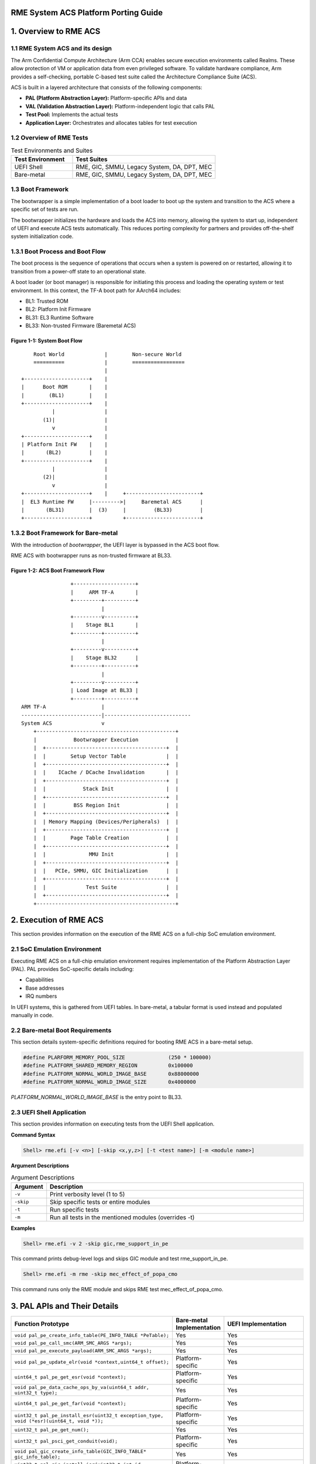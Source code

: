 RME System ACS Platform Porting Guide
=====================================


1. Overview to RME ACS
======================


1.1 RME System ACS and its design
----------------------------------

The Arm Confidential Compute Architecture (Arm CCA) enables secure execution environments called
Realms. These allow protection of VM or application data from even privileged software. To validate
hardware compliance, Arm provides a self-checking, portable C-based test suite called the
Architecture Compliance Suite (ACS).

ACS is built in a layered architecture that consists of the following components:

- **PAL (Platform Abstraction Layer):** Platform-specific APIs and data
- **VAL (Validation Abstraction Layer):** Platform-independent logic that calls PAL
- **Test Pool:** Implements the actual tests
- **Application Layer:** Orchestrates and allocates tables for test execution


1.2 Overview of RME Tests
-------------------------

.. list-table:: Test Environments and Suites
   :header-rows: 1
   :widths: 30 70

   * - Test Environment
     - Test Suites
   * - UEFI Shell
     - RME, GIC, SMMU, Legacy System, DA, DPT, MEC
   * - Bare-metal
     - RME, GIC, SMMU, Legacy System, DA, DPT, MEC

1.3 Boot Framework
------------------

The bootwrapper is a simple implementation of a boot loader to boot up the system and transition
to the ACS where a specific set of tests are run.

The bootwrapper initializes the hardware and loads the ACS into memory, allowing the system to start up,
independent of UEFI and execute ACS tests automatically. This reduces porting complexity for partners
and provides off-the-shelf system initialization code.

1.3.1 Boot Process and Boot Flow
--------------------------------

The boot process is the sequence of operations that occurs when a system is powered on or restarted,
allowing it to transition from a power-off state to an operational state.

A boot loader (or boot manager) is responsible for initiating this process and loading the operating
system or test environment. In this context, the TF-A boot path for AArch64 includes:

- BL1: Trusted ROM
- BL2: Platform Init Firmware
- BL31: EL3 Runtime Software
- BL33: Non-trusted Firmware (Baremetal ACS)

--------------------------------
**Figure 1-1: System Boot Flow**
--------------------------------

::

        Root World             |        Non-secure World
        ==========             |        =================
                               |
    +---------------------+    |    
    |      Boot ROM       |    |    
    |        (BL1)        |    |    
    +---------------------+    |    
              |                |    
           (1)|                |    
              v                |    
    +---------------------+    |    
    | Platform Init FW    |    |    
    |       (BL2)         |    |    
    +---------------------+    |    
              |                |    
           (2)|                |    
              v                |    
    +---------------------+    |     +------------------------+
    |  EL3 Runtime FW     |--------->|     Baremetal ACS      |
    |       (BL31)        |  (3)     |         (BL33)         |
    +---------------------+          +------------------------+

1.3.2 Boot Framework for Bare-metal
-----------------------------------

With the introduction of `bootwrapper`, the UEFI layer is bypassed in the ACS boot flow.

RME ACS with bootwrapper runs as non-trusted firmware at BL33.

---------------------------------------
**Figure 1-2: ACS Boot Framework Flow**
---------------------------------------

::

                          +--------------------+
                          |     ARM TF-A       |
                          +---------+----------+
                                    |
                          +---------v----------+
                          |    Stage BL1       |
                          +---------+----------+
                                    |
                          +---------v----------+
                          |    Stage BL32      |
                          +---------+----------+
                                    |
                          +---------v----------+
                          | Load Image at BL33 |
                          +---------+----------+
          ARM TF-A                  |
          --------------------------|----------------------------
          System ACS                v
              +---------------------------------------------+
              |            Bootwrapper Execution            |
              |  +---------------------------------------+  |
              |  |        Setup Vector Table             |  |
              |  +---------------------------------------+  |
              |  |    ICache / DCache Invalidation       |  |
              |  +---------------------------------------+  |
              |  |            Stack Init                 |  |
              |  +---------------------------------------+  |
              |  |         BSS Region Init               |  |
              |  +---------------------------------------+  |
              |  | Memory Mapping (Devices/Peripherals)  |  |
              |  +---------------------------------------+  |
              |  |        Page Table Creation            |  |
              |  +---------------------------------------+  |
              |  |              MMU Init                 |  |
              |  +---------------------------------------+  |
              |  |   PCIe, SMMU, GIC Initialization      |  |
              |  +---------------------------------------+  |
              |  |             Test Suite                |  |
              |  +---------------------------------------+  |
              +---------------------------------------------+


2. Execution of RME ACS
=======================

This section provides information on the execution of the RME ACS on a full-chip SoC emulation
environment.

2.1 SoC Emulation Environment
-----------------------------

Executing RME ACS on a full-chip emulation environment requires implementation of the Platform
Abstraction Layer (PAL).
PAL provides SoC-specific details including:

- Capabilities
- Base addresses
- IRQ numbers

In UEFI systems, this is gathered from UEFI tables. In bare-metal, a tabular format is used instead
and populated manually in code.


2.2 Bare-metal Boot Requirements
--------------------------------

This section details system-specific definitions required for booting RME ACS in a bare-metal setup.

.. code-block:: c

   #define PLARFORM_MEMORY_POOL_SIZE              (250 * 100000)
   #define PLATFORM_SHARED_MEMORY_REGION          0x100000
   #define PLATFORM_NORMAL_WORLD_IMAGE_BASE       0x88000000
   #define PLATFORM_NORMAL_WORLD_IMAGE_SIZE       0x4000000


`PLATFORM_NORMAL_WORLD_IMAGE_BASE` is the entry point to BL33.


2.3 UEFI Shell Application
--------------------------

This section provides information on executing tests from the UEFI Shell application.

**Command Syntax**

.. code-block:: shell

   Shell> rme.efi [-v <n>] [-skip <x,y,z>] [-t <test name>] [-m <module name>]

**Argument Descriptions**

.. list-table:: Argument Descriptions
  :header-rows: 1
  :widths: 10 90

  * - Argument
    - Description
  * - ``-v``
    - Print verbosity level (1 to 5)
  * - ``-skip``
    - Skip specific tests or entire modules
  * - ``-t``
    - Run specific tests
  * - ``-m``
    - Run all tests in the mentioned modules (overrides -t)

**Examples**

.. code-block:: shell

   Shell> rme.efi -v 2 -skip gic,rme_support_in_pe

This command prints debug-level logs and skips GIC module and test rme_support_in_pe.

.. code-block:: shell

   Shell> rme.efi -m rme -skip mec_effect_of_popa_cmo

This command runs only the RME module and skips RME test mec_effect_of_popa_cmo.


3. PAL APIs and Their Details
=============================

.. list-table::
   :header-rows: 1
   :widths: 50 15 30

   * - Function Prototype
     - Bare-metal Implementation
     - UEFI Implementation
   * - ``void pal_pe_create_info_table(PE_INFO_TABLE *PeTable);``
     - Yes
     - Yes
   * - ``void pal_pe_call_smc(ARM_SMC_ARGS *args);``
     - Yes
     - Yes
   * - ``void pal_pe_execute_payload(ARM_SMC_ARGS *args);``
     - Yes
     - Yes
   * - ``void pal_pe_update_elr(void *context,uint64_t offset);``
     - Platform-specific
     - Yes
   * - ``uint64_t pal_pe_get_esr(void *context);``
     - Platform-specific
     - Yes
   * - ``void pal_pe_data_cache_ops_by_va(uint64_t addr, uint32_t type);``
     - Yes
     - Yes
   * - ``uint64_t pal_pe_get_far(void *context);``
     - Platform-specific
     - Yes
   * - ``uint32_t pal_pe_install_esr(uint32_t exception_type, void (*esr)(uint64_t, void *));``
     - Platform-specific
     - Yes
   * - ``uint32_t pal_pe_get_num();``
     - Yes
     - Yes
   * - ``uint32_t pal_psci_get_conduit(void);``
     - Platform-specific
     - Yes
   * - ``void pal_gic_create_info_table(GIC_INFO_TABLE* gic_info_table);``
     - Yes
     - Yes
   * - ``uint32_t pal_gic_install_isr(uint32_t int_id, void(*isr)(void));``
     - Platform-specific
     - Yes
   * - ``uint32_t pal_gic_end_of_interrupt(uint32_t int_id);``
     - Platform-specific
     - Yes
   * - ``uint32_t pal_gic_request_irq(unsigned int irq_num, unsigned int mapped_irq_num, void *isr);``
     - Platform-specific
     - Yes
   * - ``void pal_gic_free_irq(unsigned int irq_num, unsigned int mapped_irq_num);``
     - Platform-specific
     - Yes
   * - ``uint32_t pal_gic_set_intr_trigger(uint32_t int_id, INTR_TRIGGER_INFO_TYPE_etrigger_type);``
     - Platform-specific
     - Yes
   * - ``void pal_timer_create_info_table(TIMER_INFO_TABLE *timer_info_table);``
     - Yes
     - Yes
   * - ``void pal_wd_create_info_table(WD_INFO_TABLE *wd_table);``
     - Yes
     - Yes
   * - ``void pal_iovirt_create_info_table(IOVIRT_INFO_TABLE *iovirt);``
     - Yes
     - Yes
   * - ``uint64_t pal_iovirt_get_rc_smmu_base(IOVIRT_INFO_TABLE *iovirt, uint32_t rc_seg_num, uint32_t rid);``
     - Yes
     - Yes
   * - ``void pal_peripheral_create_info_table(PERIPHERAL_INFO_TABLE *per_info_table);``
     - Yes
     - Yes
   * - ``void pal_memory_create_info_table(MEMORY_INFO_TABLE *memoryInfoTable);``
     - Platform-specific
     - Yes
   * - ``uint64_t pal_memory_ioremap(void *addr, uint32_t size, uint32_t attr);``
     - Platform-specific
     - Platform-specific
   * - ``void pal_memory_unmap(void *addr);``
     - Platform-specific
     - Platform-specific
   * - ``uint8_t pal_mmio_read8(uint64_t addr);``
     - Yes
     - Yes
   * - ``uint16_t pal_mmio_read16(uint64_t addr);``
     - Yes
     - Yes
   * - ``uint32_t pal_mmio_read(uint64_t addr);``
     - Yes
     - Yes
   * - ``uint64_t pal_mmio_read64(uint64_t addr);``
     - Yes
     - Yes
   * - ``void pal_mmio_write8(uint64_t addr, uint8_t data);``
     - Yes
     - Yes
   * - ``void pal_mmio_write16(uint64_t addr, uint16_t data);``
     - Yes
     - Yes
   * - ``void pal_mmio_write(uint64_t addr, uint32_t data);``
     - Yes
     - Yes
   * - ``void pal_mmio_write64(uint64_t addr, uint64_t data);``
     - Yes
     - Yes
   * - ``void pal_print(char8_t *string, uint64_t data);``
     - Platform-specific
     - Yes
   * - ``void pal_print_raw(uint64_t addr, char *string, uint64_t data);``
     - Yes
     - Yes
   * - ``void pal_mem_free(void *buffer);``
     - Platform-specific
     - Yes
   * - ``int pal_mem_compare(void *src, void *dest, uint32_t len);``
     - Yes
     - Yes
   * - ``void pal_mem_set(void *buf, uint32_t size, uint8_t value);``
     - Yes
     - Yes
   * - ``void pal_mem_allocate_shared(uint32_t num_pe, uint32_t sizeofentry);``
     - Yes
     - Yes
   * - ``uint64_t pal_mem_get_shared_addr(void);``
     - Yes
     - Yes
   * - ``void pal_mem_free_shared(void);``
     - Yes
     - Yes
   * - ``void *pal_mem_alloc(uint32_t size);``
     - Platform-specific
     - Yes
   * - ``void *pal_mem_virt_to_phys(void *va);``
     - Platform-specific
     - Platform-specific
   * - ``void *pal_mem_alloc_cacheable(uint32_t Bdf, uint32_t Size, void **Pa);``
     - Platform-specific
     - Yes
   * - ``void pal_mem_free_cacheable(uint32_t Bdf, uint32_t Size, void *Va, void *Pa);``
     - Platform-specific
     - Yes
   * - ``void *pal_mem_phys_to_virt(uint64_t Pa);``
     - Platform-specific
     - Platform-specific
   * - ``uint32_t pal_strncmp(char8_t *str1, char8_t *str2, uint32_t len);``
     - Yes
     - Yes
   * - ``void *pal_memcpy(void *dest_buffer, void *src_buffer, uint32_t len);``
     - Yes
     - Yes
   * - ``uint64_t pal_time_delay_ms(uint64_t time_ms);``
     - Platform-specific
     - Yes
   * - ``uint32_t pal_mem_page_size();``
     - Platform-specific
     - Yes
   * - ``void *pal_mem_alloc_pages(uint32_t NumPages);``
     - Platform-specific
     - Yes
   * - ``void pal_mem_free_pages(void *PageBase, uint32_t NumPages);``
     - Platform-specific
     - Yes
   * - ``void *pal_mem_calloc(uint32_t num, uint32_t Size);``
     - Platform-specific
     - Yes
   * - ``void *pal_aligned_alloc(uint32_t alignment, uint32_t size);``
     - Platform-specific
     - Yes
   * - ``void pal_mem_free_aligned(void *buffer);``
     - Platform-specific
     - Yes
   * - ``void pal_driver_uart_pl011_putc(int c);``
     - Yes
     - Yes

Note: Platform-specific means the partner must provide their implementation for that PAL API.


4. Prerequisites
================

ACK test requires to execute the code at EL3 for GPT/MMU modification, so ensure that the following
requirements are met.

- When Non-secure EL2 executes 'smc' with SMC FID, 0xC2000060, EL3 Firmware is expected to branch to
  plat_arm_acs_smc_handler function which is predefined in ACK.
- To generate binary file for EL3 code, follow the build steps in README of val_el3.
- 2MB memory must be flat mapped in EL3-MMU with Root access PAS and GPI as ROOT/ALL_ACCESS, which
  is used for MMU tables in EL3.
- 2MB Free memory which is used as PA in tests.
- 2MB memory that is flat-mapped as Realm Access PAS which is used for Realm SMMU tables.
- 4KB/16KB/64KB shared memory that is used,
  a) as a structure, shared_data_el32 to share data between EL3 and EL2 domains,
  b) to save/restore registers and sp_el3, and tf-handler entry address.
- 512MB Unused VA space (within 48bits) that is used in the tests as VA.
- 4KB of Non-Volatile memory that is used only in reset tests.


5. Abbreviations
================

.. list-table::
  :header-rows: 1
  :widths: 20 80

  * - Abbreviation
    - Expansion
  * - ACPI
    - Advanced Configuration and Power Interface
  * - ACS
    - Architecture Compliance Suite
  * - BDF
    - Bus, Device, and Function
  * - CMO
    - Cache Maintenance Operation
  * - DA
    - Device Assignment
  * - DMA
    - Direct Memory Access
  * - DPT
    - Device Permission Table
  * - ECAM
    - Enhanced Configuration Access Mechanism
  * - ELx
    - Exception Level x (where x can be 0 to 3)
  * - GIC
    - Generic Interrupt Controller
  * - HVC
    - Hyper Visor Call
  * - IDE
    - Integrity and Data Encryption
  * - IOMMU
    - Input-Output Memory Management Unit
  * - IORT
    - Input Output Remapping Table
  * - IOVIRT
    - Input Output Virtualization
  * - ITS
    - Interrupt Translation Service
  * - KM
    - Key Management
  * - LPI
    - Locality-specific Peripheral Interrupt
  * - MEC
    - Memory Encryption Context
  * - MECID
    - Memory Encryption Context Identifier
  * - MPAM
    - Memory System Resource Partitioning and Monitoring
  * - MSI
    - Message-Signaled Interrupt
  * - MTE
    - Memory Tagging Extension
  * - MMU
    - Memory Management Unit
  * - PAL
    - Platform Abstraction Layer
  * - PCIe
    - Peripheral Component Interconnect Express
  * - PE
    - Processing Element
  * - PoC
    - Point of Coherence
  * - PoE
    - Point of Encryption
  * - PoPA
    - Point of Physical Aliasing
  * - PSCI
    - Power State Coordination Interface
  * - RC
    - Root Complex
  * - RCiEP
    - Root Complex integrated End Point
  * - RP
    - Root Port
  * - RME
    - Realm Management Extension
  * - RMM
    - Realm Management Monitor
  * - RMSD
    - Realm Management Security Domain
  * - SBSA
    - Server Base System Architecture
  * - SMC
    - Secure Monitor Call
  * - SMMU
    - System Memory Management Unit
  * - SoC
    - System on Chip
  * - TDI
    - TEE Device Interface
  * - TDISP
    - TEE Device Interface Security Protocol
  * - TEE
    - Trusted Execution Environment
  * - UEFI
    - Unified Extensible Firmware Interface
  * - UART
    - Universal Asynchronous Receiver and Transmitter
  * - VAL
    - Validation Abstraction Layer


License
=======

RME System ACS is distributed under Apache v2.0 License.

*Copyright (c) 2023-2025, Arm Limited and Contributors. All rights reserved.*
